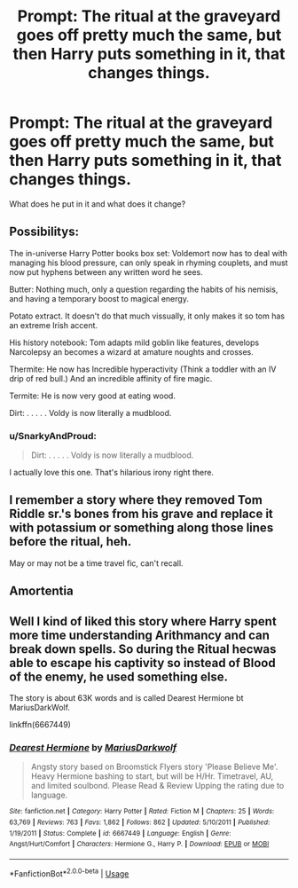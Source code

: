 #+TITLE: Prompt: The ritual at the graveyard goes off pretty much the same, but then Harry puts something in it, that changes things.

* Prompt: The ritual at the graveyard goes off pretty much the same, but then Harry puts something in it, that changes things.
:PROPERTIES:
:Author: SnarkyAndProud
:Score: 6
:DateUnix: 1587949931.0
:DateShort: 2020-Apr-27
:FlairText: Prompt
:END:
What does he put in it and what does it change?


** Possibilitys:

The in-universe Harry Potter books box set: Voldemort now has to deal with managing his blood pressure, can only speak in rhyming couplets, and must now put hyphens between any written word he sees.

Butter: Nothing much, only a question regarding the habits of his nemisis, and having a temporary boost to magical energy.

Potato extract. It doesn't do that much vissually, it only makes it so tom has an extreme Irish accent.

His history notebook: Tom adapts mild goblin like features, develops Narcolepsy an becomes a wizard at amature noughts and crosses.

Thermite: He now has Incredible hyperactivity (Think a toddler with an IV drip of red bull.) And an incredible affinity of fire magic.

Termite: He is now very good at eating wood.

Dirt: . . . . . Voldy is now literally a mudblood.
:PROPERTIES:
:Author: QwopterMain
:Score: 16
:DateUnix: 1587952171.0
:DateShort: 2020-Apr-27
:END:

*** u/SnarkyAndProud:
#+begin_quote
  Dirt: . . . . . Voldy is now literally a mudblood.
#+end_quote

I actually love this one. That's hilarious irony right there.
:PROPERTIES:
:Author: SnarkyAndProud
:Score: 16
:DateUnix: 1587952825.0
:DateShort: 2020-Apr-27
:END:


** I remember a story where they removed Tom Riddle sr.'s bones from his grave and replace it with potassium or something along those lines before the ritual, heh.

May or may not be a time travel fic, can't recall.
:PROPERTIES:
:Author: KingDarius89
:Score: 2
:DateUnix: 1587975653.0
:DateShort: 2020-Apr-27
:END:


** Amortentia
:PROPERTIES:
:Author: BigDuckHere
:Score: 1
:DateUnix: 1588067981.0
:DateShort: 2020-Apr-28
:END:


** Well I kind of liked this story where Harry spent more time understanding Arithmancy and can break down spells. So during the Ritual hecwas able to escape his captivity so instead of Blood of the enemy, he used something else.

The story is about 63K words and is called Dearest Hermione bt MariusDarkWolf.

linkffn(6667449)
:PROPERTIES:
:Author: reddog44mag
:Score: 1
:DateUnix: 1587951167.0
:DateShort: 2020-Apr-27
:END:

*** [[https://www.fanfiction.net/s/6667449/1/][*/Dearest Hermione/*]] by [[https://www.fanfiction.net/u/2666695/MariusDarkwolf][/MariusDarkwolf/]]

#+begin_quote
  Angsty story based on Broomstick Flyers story 'Please Believe Me'. Heavy Hermione bashing to start, but will be H/Hr. Timetravel, AU, and limited soulbond. Please Read & Review Upping the rating due to language.
#+end_quote

^{/Site/:} ^{fanfiction.net} ^{*|*} ^{/Category/:} ^{Harry} ^{Potter} ^{*|*} ^{/Rated/:} ^{Fiction} ^{M} ^{*|*} ^{/Chapters/:} ^{25} ^{*|*} ^{/Words/:} ^{63,769} ^{*|*} ^{/Reviews/:} ^{763} ^{*|*} ^{/Favs/:} ^{1,862} ^{*|*} ^{/Follows/:} ^{862} ^{*|*} ^{/Updated/:} ^{5/10/2011} ^{*|*} ^{/Published/:} ^{1/19/2011} ^{*|*} ^{/Status/:} ^{Complete} ^{*|*} ^{/id/:} ^{6667449} ^{*|*} ^{/Language/:} ^{English} ^{*|*} ^{/Genre/:} ^{Angst/Hurt/Comfort} ^{*|*} ^{/Characters/:} ^{Hermione} ^{G.,} ^{Harry} ^{P.} ^{*|*} ^{/Download/:} ^{[[http://www.ff2ebook.com/old/ffn-bot/index.php?id=6667449&source=ff&filetype=epub][EPUB]]} ^{or} ^{[[http://www.ff2ebook.com/old/ffn-bot/index.php?id=6667449&source=ff&filetype=mobi][MOBI]]}

--------------

*FanfictionBot*^{2.0.0-beta} | [[https://github.com/tusing/reddit-ffn-bot/wiki/Usage][Usage]]
:PROPERTIES:
:Author: FanfictionBot
:Score: 1
:DateUnix: 1587951175.0
:DateShort: 2020-Apr-27
:END:
